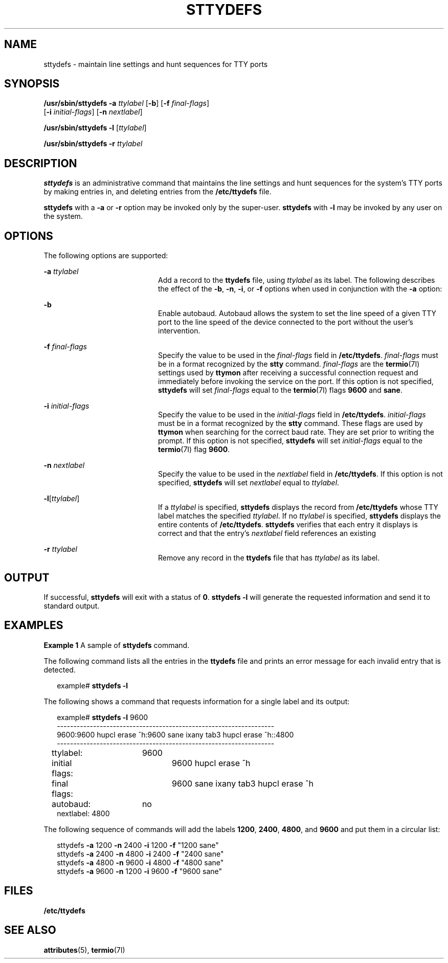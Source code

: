 '\" te
.\"  Copyright 1989 AT&T  Copyright (c) 1997 Sun Microsystems, Inc.  All Rights Reserved.
.\" The contents of this file are subject to the terms of the Common Development and Distribution License (the "License").  You may not use this file except in compliance with the License.
.\" You can obtain a copy of the license at usr/src/OPENSOLARIS.LICENSE or http://www.opensolaris.org/os/licensing.  See the License for the specific language governing permissions and limitations under the License.
.\" When distributing Covered Code, include this CDDL HEADER in each file and include the License file at usr/src/OPENSOLARIS.LICENSE.  If applicable, add the following below this CDDL HEADER, with the fields enclosed by brackets "[]" replaced with your own identifying information: Portions Copyright [yyyy] [name of copyright owner]
.TH STTYDEFS 8 "Sep 14, 1992"
.SH NAME
sttydefs \- maintain line settings and hunt sequences for TTY ports
.SH SYNOPSIS
.LP
.nf
\fB/usr/sbin/sttydefs\fR \fB-a\fR \fIttylabel\fR [\fB-b\fR] [\fB-f\fR \fIfinal-flags\fR]
     [\fB-i\fR \fIinitial-flags\fR] [\fB-n\fR \fInextlabel\fR]
.fi

.LP
.nf
\fB/usr/sbin/sttydefs\fR \fB-l\fR [\fIttylabel\fR]
.fi

.LP
.nf
\fB/usr/sbin/sttydefs\fR \fB-r\fR \fIttylabel\fR
.fi

.SH DESCRIPTION
.sp
.LP
\fBsttydefs\fR is an administrative command that maintains the line settings
and hunt sequences for the system's TTY ports by making entries in, and
deleting entries from the \fB/etc/ttydefs\fR file.
.sp
.LP
\fBsttydefs\fR with a \fB-a\fR or \fB-r\fR option may be invoked only by the
super-user. \fBsttydefs\fR with \fB-l\fR may be invoked by any user on the
system.
.SH OPTIONS
.sp
.LP
The following options are supported:
.sp
.ne 2
.na
\fB\fB-a\fR \fIttylabel\fR\fR
.ad
.RS 20n
Add a record to the \fBttydefs\fR file, using \fIttylabel\fR as its label. The
following describes the effect of the \fB-b\fR, \fB-n\fR, \fB-i\fR, or \fB-f\fR
options when used in conjunction with the \fB-a\fR option:
.RE

.sp
.ne 2
.na
\fB\fB-b\fR\fR
.ad
.RS 20n
Enable autobaud. Autobaud allows the system to set the line speed of a given
TTY port to the line speed of the device connected to the port without the
user's intervention.
.RE

.sp
.ne 2
.na
\fB\fB-f\fR \fIfinal-flags\fR\fR
.ad
.RS 20n
Specify the value to be used in the \fIfinal-flags\fR field in
\fB/etc/ttydefs\fR. \fIfinal-flags\fR must be in a format recognized by the
\fBstty\fR command. \fIfinal-flags\fR are the \fBtermio\fR(7I) settings used by
\fBttymon\fR after receiving a successful connection request and immediately
before invoking the service on the port. If this option is not specified,
\fBsttydefs\fR will set \fIfinal-flags\fR equal to the \fBtermio\fR(7I) flags
\fB9600\fR and \fBsane\fR.
.RE

.sp
.ne 2
.na
\fB\fB-i\fR \fIinitial-flags\fR\fR
.ad
.RS 20n
Specify the value to be used in the \fIinitial-flags\fR field in
\fB/etc/ttydefs\fR. \fIinitial-flags\fR must be in a format recognized by the
\fBstty\fR command. These flags are used by \fBttymon\fR when searching for the
correct baud rate. They are set prior to writing the prompt. If this option is
not specified, \fBsttydefs\fR will set \fIinitial-flags\fR equal to the
\fBtermio\fR(7I) flag \fB9600\fR.
.RE

.sp
.ne 2
.na
\fB\fB-n\fR \fInextlabel\fR\fR
.ad
.RS 20n
Specify the value to be used in the \fInextlabel\fR field in
\fB/etc/ttydefs\fR. If this option is not specified, \fBsttydefs\fR will set
\fInextlabel\fR equal to \fIttylabel\fR.
.RE

.sp
.ne 2
.na
\fB\fB-l\fR[\fIttylabel\fR]\fR
.ad
.RS 20n
If a \fIttylabel\fR is specified, \fBsttydefs\fR displays the record from
\fB/etc/ttydefs\fR whose TTY label matches the specified \fIttylabel\fR. If no
\fIttylabel\fR is specified, \fBsttydefs\fR displays the entire contents of
\fB/etc/ttydefs\fR. \fBsttydefs\fR verifies that each entry it displays is
correct and that the entry's \fInextlabel\fR field references an existing
.RE

.sp
.ne 2
.na
\fB\fB-r\fR \fIttylabel\fR\fR
.ad
.RS 20n
Remove any record in the \fBttydefs\fR file  that has \fIttylabel\fR as its
label.
.RE

.SH OUTPUT
.sp
.LP
If successful, \fBsttydefs\fR will exit with a status of \fB0\fR.
\fBsttydefs\fR \fB-l\fR will generate the requested information and send it to
standard output.
.SH EXAMPLES
.LP
\fBExample 1 \fRA sample of \fBsttydefs\fR command.
.sp
.LP
The following command lists all the entries in the \fBttydefs\fR file and
prints an error message for each invalid entry that is detected.

.sp
.in +2
.nf
example# \fBsttydefs\fR \fB-l\fR
.fi
.in -2
.sp

.sp
.LP
The following shows a command that requests information for a single label and
its output:

.sp
.in +2
.nf
example# \fBsttydefs\fR \fB-l\fR 9600
------------------------------------------------------------------
9600:9600 hupcl erase ^h:9600 sane ixany tab3 hupcl erase ^h::4800
------------------------------------------------------------------
ttylabel:	9600
initial flags:	9600 hupcl erase ^h
final flags:	9600 sane ixany tab3 hupcl erase ^h
autobaud:	no
nextlabel:      4800
.fi
.in -2
.sp

.sp
.LP
The following sequence of commands will add the labels \fB1200\fR, \fB2400\fR,
\fB4800\fR, and \fB9600\fR and put them in a circular list:

.sp
.in +2
.nf
sttydefs \fB-a\fR 1200 \fB-n\fR 2400 \fB-i\fR 1200 \fB-f\fR "1200 sane"
sttydefs \fB-a\fR 2400 \fB-n\fR 4800 \fB-i\fR 2400 \fB-f\fR "2400 sane"
sttydefs \fB-a\fR 4800 \fB-n\fR 9600 \fB-i\fR 4800 \fB-f\fR "4800 sane"
sttydefs \fB-a\fR 9600 \fB-n\fR 1200 \fB-i\fR 9600 \fB-f\fR "9600 sane"
.fi
.in -2
.sp

.SH FILES
.sp
.LP
\fB/etc/ttydefs\fR
.SH SEE ALSO
.sp
.LP
\fBattributes\fR(5), \fBtermio\fR(7I)
